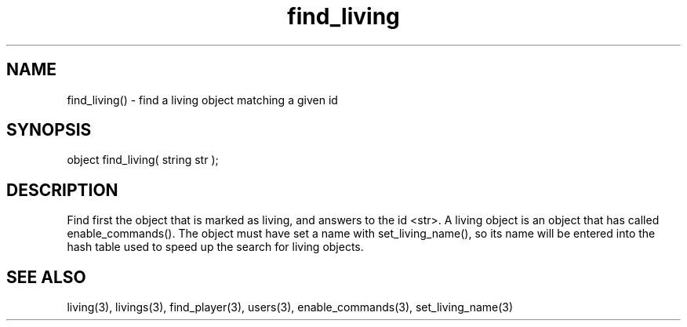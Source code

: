 .\"find a living object matching a given id
.TH find_living 3 "5 Sep 1994" MudOS "LPC Library Functions"

.SH NAME
find_living() - find a living object matching a given id

.SH SYNOPSIS
object find_living( string str );

.SH DESCRIPTION
Find first the object that is marked as living, and answers to the
id <str>.  A living object is an object that has called
enable_commands().  The object must have set a name with
set_living_name(), so its name will be entered into the hash table
used to speed up the search for living objects.

.SH SEE ALSO
living(3), livings(3), find_player(3), users(3), enable_commands(3),
set_living_name(3)
